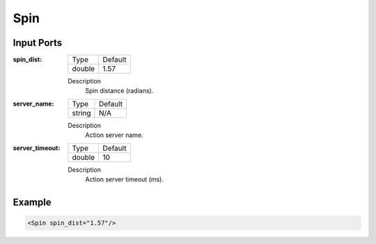 .. bt_actions:

Spin
====

Input Ports
-----------

:spin_dist:

  ====== =======
  Type   Default
  ------ -------
  double 1.57
  ====== =======

  Description
    	Spin distance (radians).

:server_name:

  ====== =======
  Type   Default
  ------ -------
  string N/A  
  ====== =======

  Description
    	Action server name.

:server_timeout:

  ====== =======
  Type   Default
  ------ -------
  double 10  
  ====== =======

  Description
    	Action server timeout (ms).

Example
-------

.. code-block:: xml

  <Spin spin_dist="1.57"/>
    